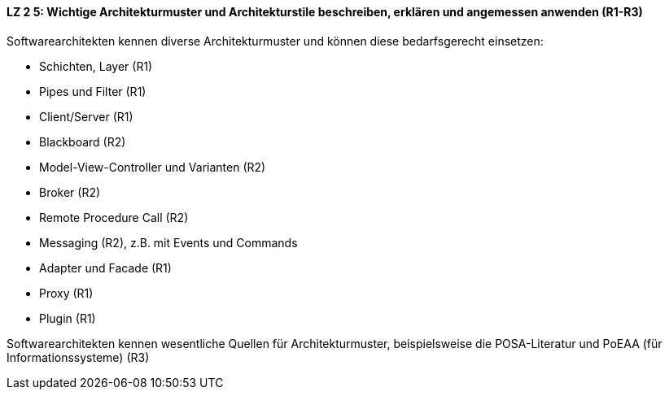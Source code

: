 ==== LZ 2 5: Wichtige Architekturmuster und Architekturstile beschreiben, erklären und angemessen anwenden (R1-R3)

Softwarearchitekten kennen diverse Architekturmuster und können diese bedarfsgerecht einsetzen:

* Schichten, Layer (R1)
* Pipes und Filter (R1)
* Client/Server (R1)
* Blackboard (R2)
* Model-View-Controller und Varianten (R2)
* Broker (R2)
* Remote Procedure Call (R2)
* Messaging (R2), z.B. mit Events und Commands
* Adapter und Facade (R1)
* Proxy (R1)
* Plugin (R1)


Softwarearchitekten kennen wesentliche Quellen für Architekturmuster, beispielsweise die POSA-Literatur und PoEAA (für Informationssysteme) (R3)

ifdef::withRemarks[]
[NOTE]
====
GS/CL: deutlich verkleinert, Begriff "Stile" entfernt

RR: I’ve seen people differentiate between architecture styles and patterns. I don’t think the difference is important enough to differentiate. I do make a difference between architecture patterns and design patterns, but it’s not always clear if a pattern is an architecture pattern, a design pattern, or both.
I suggest using “architecture-level design patterns” or simply “architecture and design patterns”. – or simply “architecture pattern” / “Architekturmuster”
====
endif::withRemarks[]
